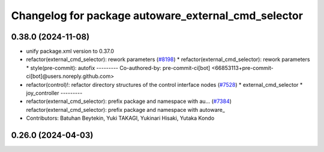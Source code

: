 ^^^^^^^^^^^^^^^^^^^^^^^^^^^^^^^^^^^^^^^^^^^^^^^^^^^^
Changelog for package autoware_external_cmd_selector
^^^^^^^^^^^^^^^^^^^^^^^^^^^^^^^^^^^^^^^^^^^^^^^^^^^^

0.38.0 (2024-11-08)
-------------------
* unify package.xml version to 0.37.0
* refactor(external_cmd_selector): rework parameters (`#8198 <https://github.com/youtalk/autoware.universe/issues/8198>`_)
  * refactor(external_cmd_selector): rework parameters
  * style(pre-commit): autofix
  ---------
  Co-authored-by: pre-commit-ci[bot] <66853113+pre-commit-ci[bot]@users.noreply.github.com>
* refactor(control)!: refactor directory structures of the control interface nodes (`#7528 <https://github.com/youtalk/autoware.universe/issues/7528>`_)
  * external_cmd_selector
  * joy_controller
  ---------
* refactor(external_cmd_selector): prefix package and namespace with au… (`#7384 <https://github.com/youtalk/autoware.universe/issues/7384>`_)
  refactor(external_cmd_selector): prefix package and namespace with autoware\_
* Contributors: Batuhan Beytekin, Yuki TAKAGI, Yukinari Hisaki, Yutaka Kondo

0.26.0 (2024-04-03)
-------------------
